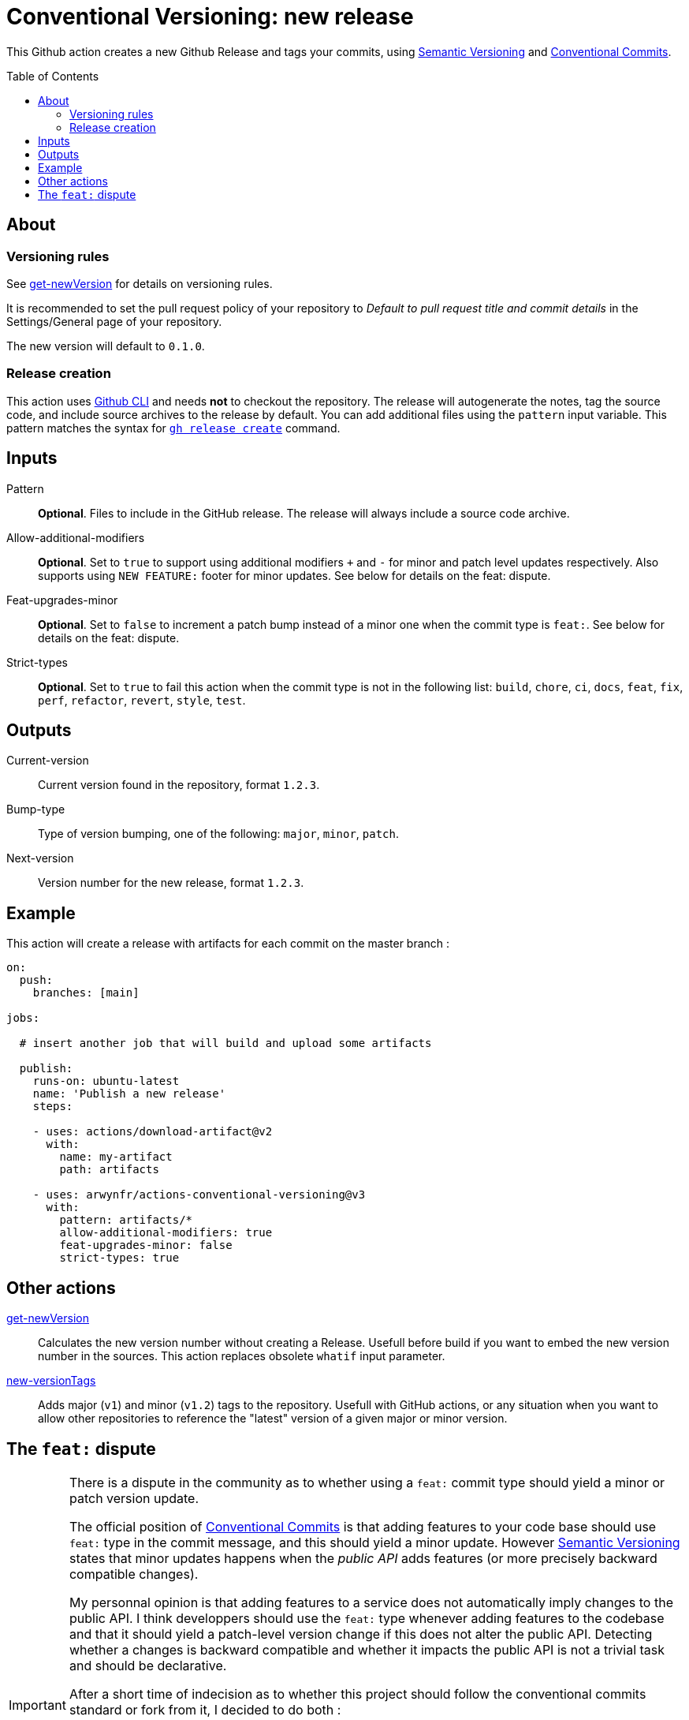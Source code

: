 = Conventional Versioning: new release
:toc: preamble

This Github action creates a new Github Release and tags your commits, using https://semver.org/[Semantic Versioning] and https://www.conventionalcommits.org/en/v1.0.0/[Conventional Commits].

== About

=== Versioning rules
See link:get-newVersion/README.adoc[get-newVersion] for details on versioning rules.

It is recommended to set the pull request policy of your repository to __Default to pull request title and commit details__ in the Settings/General page of your repository.

The new version will default to `0.1.0`.

=== Release creation
This action uses https://cli.github.com/[Github CLI] and needs **not** to checkout the repository.
The release will autogenerate the notes, tag the source code, and include source archives to the release by default.
You can add additional files using the `pattern` input variable.
This pattern matches the syntax for https://cli.github.com/manual/gh_release_create[`gh release create`] command.

== Inputs

Pattern::
*Optional*. Files to include in the GitHub release. The release will always include a source code archive.

Allow-additional-modifiers::
*Optional*. Set to `true` to support using additional modifiers `+` and `-` for minor and patch level updates respectively. Also supports using `NEW FEATURE:` footer for minor updates. See below for details on the feat: dispute.
  
Feat-upgrades-minor::
*Optional*. Set to `false` to increment a patch bump instead of a minor one when the commit type is `feat:`. See below for details on the feat: dispute.
  
Strict-types::
*Optional*. Set to `true` to fail this action when the commit type is not in the following list: `build`, `chore`, `ci`, `docs`, `feat`, `fix`, `perf`, `refactor`, `revert`, `style`, `test`.

== Outputs

Current-version::
Current version found in the repository, format `1.2.3`.

Bump-type::
Type of version bumping, one of the following: `major`, `minor`, `patch`.

Next-version::
Version number for the new release, format `1.2.3`.

## Example

This action will create a release with artifacts for each commit on the master branch :

```yml
on:
  push:
    branches: [main]

jobs:

  # insert another job that will build and upload some artifacts

  publish:
    runs-on: ubuntu-latest
    name: 'Publish a new release'
    steps:

    - uses: actions/download-artifact@v2
      with:
        name: my-artifact
        path: artifacts

    - uses: arwynfr/actions-conventional-versioning@v3
      with:
        pattern: artifacts/*
        allow-additional-modifiers: true
        feat-upgrades-minor: false
        strict-types: true
```

== Other actions
link:get-newVersion/README.adoc[get-newVersion]:: Calculates the new version number without creating a Release. Usefull before build if you want to embed the new version number in the sources. This action replaces obsolete `whatif` input parameter.
link:new-versionTags/README.adoc[new-versionTags]:: Adds major (`v1`) and minor (`v1.2`) tags to the repository. Usefull with GitHub actions, or any situation when you want to allow other repositories to reference the "latest" version of a given major or minor version.


## The `feat:` dispute
[IMPORTANT]
====
There is a dispute in the community as to whether using a `feat:` commit type should yield a minor or patch version update.

The official position of https://www.conventionalcommits.org/en/v1.0.0/[Conventional Commits] is that adding features to your code base should use `feat:` type in the commit message, and this should yield a minor update. However https://semver.org/[Semantic Versioning] states that minor updates happens when the _public API_ adds features (or more precisely backward compatible changes).

My personnal opinion is that adding features to a service does not automatically imply changes to the public API. I think developpers should use the `feat:` type whenever adding features to the codebase and that it should yield a patch-level version change if this does not alter the public API. Detecting whether a changes is backward compatible and whether it impacts the public API is not a trivial task and should be declarative.

After a short time of indecision as to whether this project should follow the conventional commits standard or fork from it, I decided to do both :

* By default, the action follows conventional commits ;
* You may customize the behavior using `allow-additional-modifiers` and `feat-upgrades-minor` input flags.

This is why we introduced the concept of additional modifiers, namely `+` and `-`, that extend the official `!` modifier in a similar way to indicate, respectiveley, minor and patch level updates in the commit message. The `-` modifier is, of course, optional. By using input flags, you can change the behavior of the action to obtain the following behavior:

* `feat: cypher database connection` => patch level (no API change)
* `perf+: add cache http headers` => minor update (API change)
====

You can share your thoughts on this issue: https://github.com/conventional-commits/conventionalcommits.org/issues/528